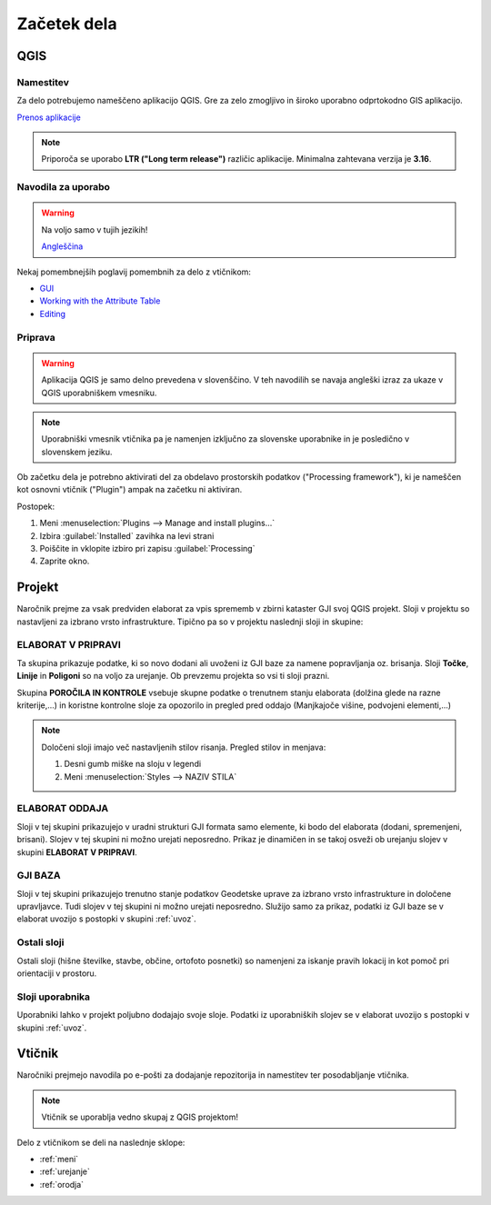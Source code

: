 

Začetek dela
============


QGIS
----

Namestitev
~~~~~~~~~~

Za delo potrebujemo nameščeno aplikacijo QGIS. Gre za zelo zmogljivo in široko uporabno odprtokodno GIS aplikacijo.

`Prenos aplikacije <https://qgis.org/en/site/forusers/download.html>`_

.. note::
 Priporoča se uporabo **LTR ("Long term release")** različic aplikacije.
 Minimalna zahtevana verzija je **3.16**.

Navodila za uporabo
~~~~~~~~~~~~~~~~~~~

.. warning::
 Na voljo samo v tujih jezikih!

 `Angleščina <https://docs.qgis.org/3.28/en/docs/user_manual/index.html>`_

Nekaj pomembnejših poglavij pomembnih za delo z vtičnikom:

- `GUI <https://docs.qgis.org/3.28/en/docs/user_manual/introduction/qgis_gui.html>`_
- `Working with the Attribute Table <https://docs.qgis.org/3.28/en/docs/user_manual/working_with_vector/attribute_table.html>`_
- `Editing <https://docs.qgis.org/3.28/en/docs/user_manual/working_with_vector/editing_geometry_attributes.html>`_


Priprava
~~~~~~~~

.. warning::
 Aplikacija QGIS je samo delno prevedena v slovenščino. V teh navodilih se navaja angleški izraz za ukaze v QGIS uporabniškem vmesniku.

.. note::
 Uporabniški vmesnik vtičnika pa je namenjen izključno za slovenske uporabnike in je posledično v slovenskem jeziku.

Ob začetku dela je potrebno aktivirati del za obdelavo prostorskih podatkov ("Processing framework"), ki je nameščen kot osnovni vtičnik ("Plugin") ampak na začetku ni aktiviran.

Postopek:

#. Meni :menuselection:`Plugins --> Manage and install plugins...`
#. Izbira :guilabel:`Installed` zavihka na levi strani
#. Poiščite in vklopite izbiro pri zapisu |processingAlgorithm| :guilabel:`Processing`
#. Zaprite okno.


Projekt
-------

Naročnik prejme za vsak predviden elaborat za vpis sprememb v zbirni kataster GJI svoj QGIS projekt. Sloji v projektu so nastavljeni
za izbrano vrsto infrastrukture. Tipično pa so v projektu naslednji sloji in skupine:

ELABORAT V PRIPRAVI
~~~~~~~~~~~~~~~~~~~

Ta skupina prikazuje podatke, ki so novo dodani ali uvoženi iz GJI baze za namene popravljanja oz. brisanja. Sloji **Točke**, **Linije** in **Poligoni**
so na voljo za urejanje. Ob prevzemu projekta so vsi ti sloji prazni.

Skupina **POROČILA IN KONTROLE** vsebuje skupne podatke o trenutnem stanju elaborata (dolžina glede na razne kriterije,...) in koristne kontrolne
sloje za opozorilo in pregled pred oddajo (Manjkajoče višine, podvojeni elementi,...)

.. note::
 Določeni sloji imajo več nastavljenih stilov risanja. Pregled stilov in menjava:

 #. Desni gumb miške na sloju v legendi
 #. Meni :menuselection:`Styles --> NAZIV STILA`

 .. image:: img/styles.png


ELABORAT ODDAJA
~~~~~~~~~~~~~~~

Sloji v tej skupini prikazujejo v uradni strukturi GJI formata samo elemente, ki bodo del elaborata (dodani, spremenjeni, brisani). Slojev v tej skupini ni
možno urejati neposredno. Prikaz je dinamičen in se takoj osveži ob urejanju slojev v skupini **ELABORAT V PRIPRAVI**.


GJI BAZA
~~~~~~~~

Sloji v tej skupini prikazujejo trenutno stanje podatkov Geodetske uprave za izbrano vrsto infrastrukture in določene upravljavce. Tudi slojev v tej skupini ni
možno urejati neposredno. Služijo samo za prikaz, podatki iz GJI baze se v elaborat uvozijo s postopki v skupini :ref:`uvoz`.


Ostali sloji
~~~~~~~~~~~~

Ostali sloji (hišne številke, stavbe, občine, ortofoto posnetki) so namenjeni za iskanje pravih lokacij in kot pomoč pri orientaciji v prostoru.


Sloji uporabnika
~~~~~~~~~~~~~~~~

Uporabniki lahko v projekt poljubno dodajajo svoje sloje. Podatki iz uporabniških slojev se v elaborat uvozijo s postopki v skupini :ref:`uvoz`.


Vtičnik
-------

Naročniki prejmejo navodila po e-pošti za dodajanje repozitorija in namestitev ter posodabljanje vtičnika.

.. note::
 Vtičnik se uporablja vedno skupaj z QGIS projektom!

Delo z vtičnikom se deli na naslednje sklope:

- :ref:`meni`
- :ref:`urejanje`
- :ref:`orodja`

.. |processingAlgorithm| image:: /_static/common/processingAlgorithm.png
   :width: 1.5em